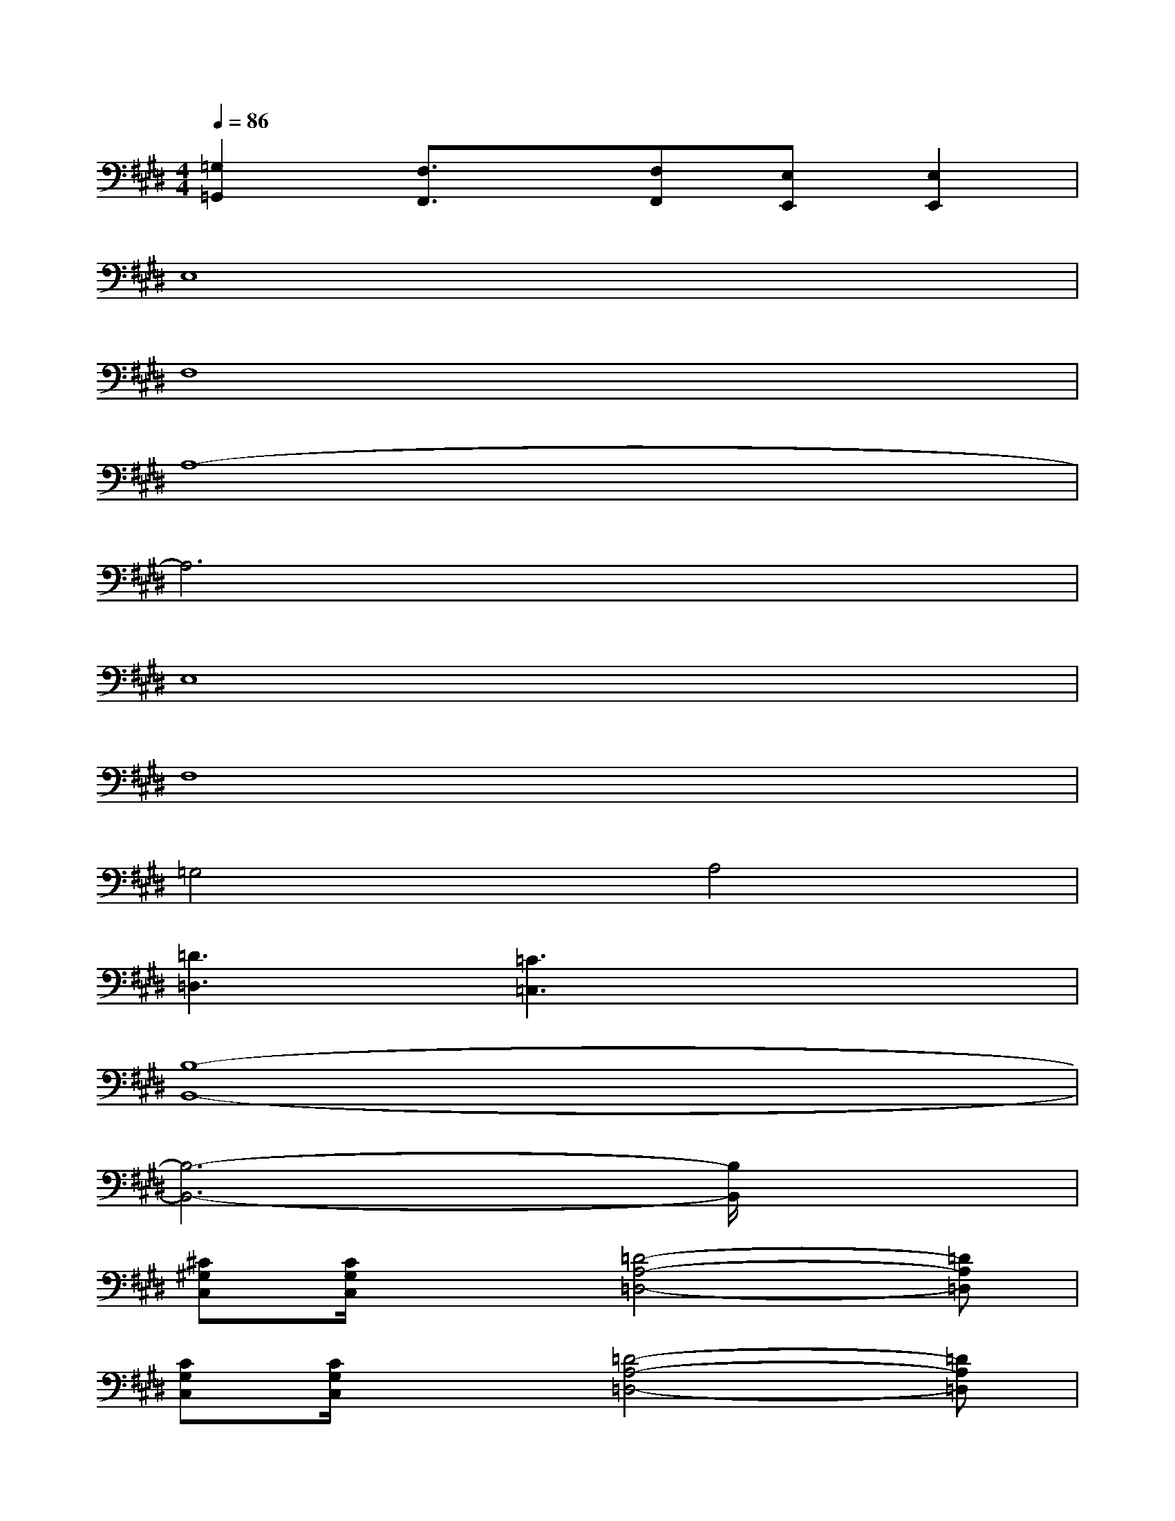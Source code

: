X:1
T:
M:4/4
L:1/8
Q:1/4=86
K:E%4sharps
V:1
[=G,2=G,,2][F,3/2F,,3/2]x/2[F,F,,][E,E,,][E,2E,,2]|
E,8|
F,8|
A,8-|
A,6x2|
E,8|
F,8|
=G,4A,4|
[=D3=D,3][=C3=C,3]x2|
[B,8-B,,8-]|
[B,6-B,,6-][B,/2B,,/2]x3/2|
[^C^G,C,][C/2G,/2C,/2]x3/2[=D4-A,4-=D,4-][=DA,=D,]|
[CG,C,][C/2G,/2C,/2]x3/2[=D4-A,4-=D,4-][=DA,=D,]|
[CG,C,][C/2G,/2C,/2]x3/2[=D4-A,4-=D,4-][=DA,=D,]|
[B,8-F,8-B,,8-]|
[B,6-F,6-B,,6-][B,3/2F,3/2B,,3/2]x/2
